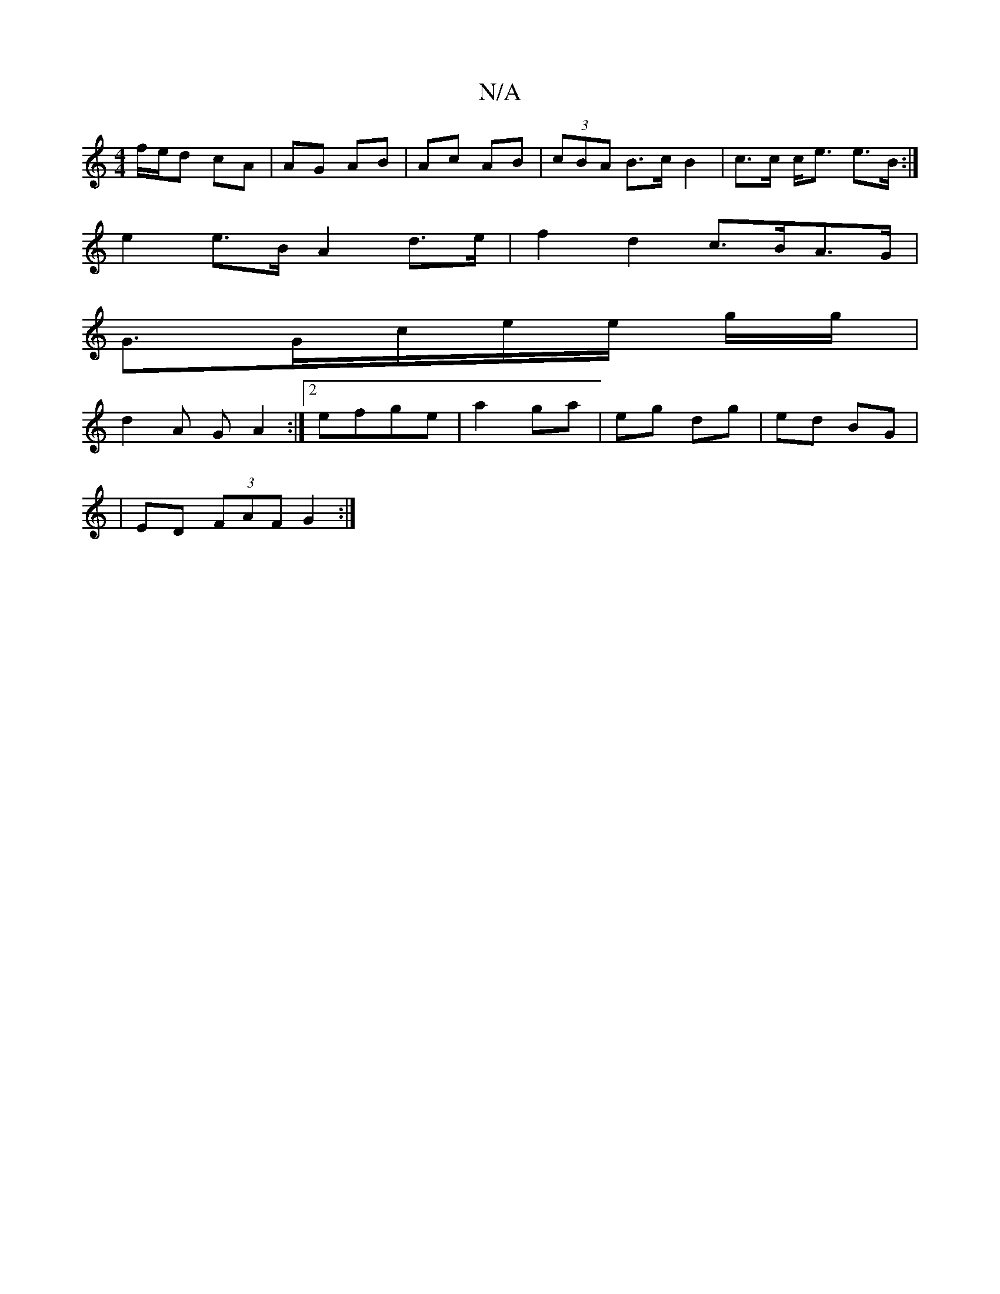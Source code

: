 X:1
T:N/A
M:4/4
R:N/A
K:Cmajor
f/e/d cA | AG AB | Ac AB | (3cBA B>c B2 | c>c c<e e>B :|
e2 e>B A2 d>e | f2 d2 c>BA>G |
G>Gc/2e/2e/2 g/g/|
d2 A G A2 :|[2 efge | a2 ga | eg dg | ed BG |
|
ED (3FAF G2 :|

|:F ~E3 ABc A2 (A |1
|: c>A|B